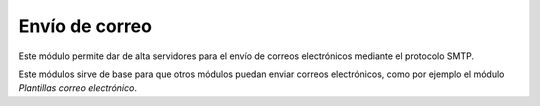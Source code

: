 ===============
Envío de correo
===============

Este módulo permite dar de alta servidores para el envío de correos
electrónicos mediante el protocolo SMTP. 

Este módulos sirve de base para que otros módulos puedan enviar correos
electrónicos, como por ejemplo el módulo *Plantillas correo electrónico*.
